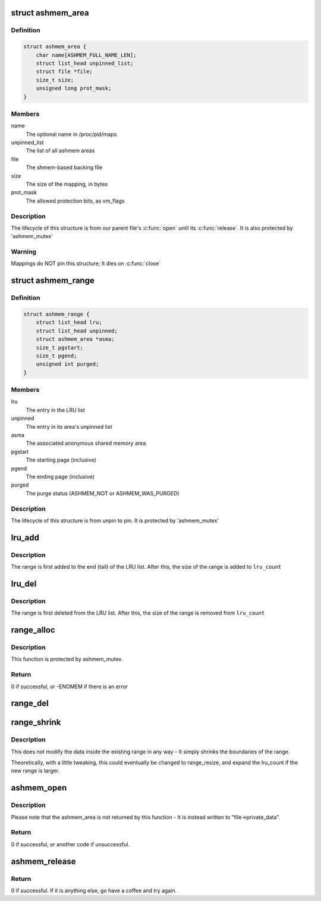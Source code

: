 .. -*- coding: utf-8; mode: rst -*-
.. src-file: drivers/staging/android/ashmem.c

.. _`ashmem_area`:

struct ashmem_area
==================

.. c:type:: struct ashmem_area

    The anonymous shared memory area

.. _`ashmem_area.definition`:

Definition
----------

.. code-block:: c

    struct ashmem_area {
        char name[ASHMEM_FULL_NAME_LEN];
        struct list_head unpinned_list;
        struct file *file;
        size_t size;
        unsigned long prot_mask;
    }

.. _`ashmem_area.members`:

Members
-------

name
    The optional name in /proc/pid/maps

unpinned_list
    The list of all ashmem areas

file
    The shmem-based backing file

size
    The size of the mapping, in bytes

prot_mask
    The allowed protection bits, as vm_flags

.. _`ashmem_area.description`:

Description
-----------

The lifecycle of this structure is from our parent file's \ :c:func:`open`\  until
its \ :c:func:`release`\ . It is also protected by 'ashmem_mutex'

.. _`ashmem_area.warning`:

Warning
-------

Mappings do NOT pin this structure; It dies on \ :c:func:`close`\ 

.. _`ashmem_range`:

struct ashmem_range
===================

.. c:type:: struct ashmem_range

    A range of unpinned/evictable pages

.. _`ashmem_range.definition`:

Definition
----------

.. code-block:: c

    struct ashmem_range {
        struct list_head lru;
        struct list_head unpinned;
        struct ashmem_area *asma;
        size_t pgstart;
        size_t pgend;
        unsigned int purged;
    }

.. _`ashmem_range.members`:

Members
-------

lru
    The entry in the LRU list

unpinned
    The entry in its area's unpinned list

asma
    The associated anonymous shared memory area.

pgstart
    The starting page (inclusive)

pgend
    The ending page (inclusive)

purged
    The purge status (ASHMEM_NOT or ASHMEM_WAS_PURGED)

.. _`ashmem_range.description`:

Description
-----------

The lifecycle of this structure is from unpin to pin.
It is protected by 'ashmem_mutex'

.. _`lru_add`:

lru_add
=======

.. c:function:: void lru_add(struct ashmem_range *range)

    Adds a range of memory to the LRU list

    :param struct ashmem_range \*range:
        The memory range being added.

.. _`lru_add.description`:

Description
-----------

The range is first added to the end (tail) of the LRU list.
After this, the size of the range is added to \ ``lru_count``\ 

.. _`lru_del`:

lru_del
=======

.. c:function:: void lru_del(struct ashmem_range *range)

    Removes a range of memory from the LRU list

    :param struct ashmem_range \*range:
        The memory range being removed

.. _`lru_del.description`:

Description
-----------

The range is first deleted from the LRU list.
After this, the size of the range is removed from \ ``lru_count``\ 

.. _`range_alloc`:

range_alloc
===========

.. c:function:: int range_alloc(struct ashmem_area *asma, struct ashmem_range *prev_range, unsigned int purged, size_t start, size_t end)

    Allocates and initializes a new ashmem_range structure

    :param struct ashmem_area \*asma:
        The associated ashmem_area

    :param struct ashmem_range \*prev_range:
        The previous ashmem_range in the sorted asma->unpinned list

    :param unsigned int purged:
        Initial purge status (ASMEM_NOT_PURGED or ASHMEM_WAS_PURGED)

    :param size_t start:
        The starting page (inclusive)

    :param size_t end:
        The ending page (inclusive)

.. _`range_alloc.description`:

Description
-----------

This function is protected by ashmem_mutex.

.. _`range_alloc.return`:

Return
------

0 if successful, or -ENOMEM if there is an error

.. _`range_del`:

range_del
=========

.. c:function:: void range_del(struct ashmem_range *range)

    Deletes and dealloctes an ashmem_range structure

    :param struct ashmem_range \*range:
        The associated ashmem_range that has previously been allocated

.. _`range_shrink`:

range_shrink
============

.. c:function:: void range_shrink(struct ashmem_range *range, size_t start, size_t end)

    Shrinks an ashmem_range

    :param struct ashmem_range \*range:
        The associated ashmem_range being shrunk

    :param size_t start:
        The starting byte of the new range

    :param size_t end:
        The ending byte of the new range

.. _`range_shrink.description`:

Description
-----------

This does not modify the data inside the existing range in any way - It
simply shrinks the boundaries of the range.

Theoretically, with a little tweaking, this could eventually be changed
to range_resize, and expand the lru_count if the new range is larger.

.. _`ashmem_open`:

ashmem_open
===========

.. c:function:: int ashmem_open(struct inode *inode, struct file *file)

    Opens an Anonymous Shared Memory structure

    :param struct inode \*inode:
        The backing file's index node(?)

    :param struct file \*file:
        The backing file

.. _`ashmem_open.description`:

Description
-----------

Please note that the ashmem_area is not returned by this function - It is
instead written to "file->private_data".

.. _`ashmem_open.return`:

Return
------

0 if successful, or another code if unsuccessful.

.. _`ashmem_release`:

ashmem_release
==============

.. c:function:: int ashmem_release(struct inode *ignored, struct file *file)

    Releases an Anonymous Shared Memory structure

    :param struct inode \*ignored:
        The backing file's Index Node(?) - It is ignored here.

    :param struct file \*file:
        The backing file

.. _`ashmem_release.return`:

Return
------

0 if successful. If it is anything else, go have a coffee and
try again.

.. This file was automatic generated / don't edit.

